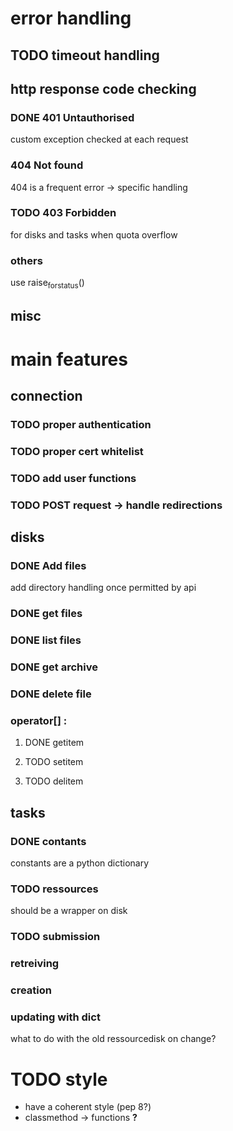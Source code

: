# Api-python
* error handling
** TODO timeout handling
** http response code checking
*** DONE 401 Untauthorised
    custom exception checked at each request
*** 404 Not found
    404 is a frequent error -> specific handling
*** TODO 403 Forbidden
    for disks and tasks when quota overflow
*** others
    use raise_for_status()
** misc
* main features
** connection
*** TODO proper authentication
*** TODO proper cert whitelist
*** TODO add user functions
*** TODO POST request -> handle redirections
** disks
*** DONE Add files
    add directory handling once permitted by api
*** DONE get files
*** DONE list files
*** DONE get archive
*** DONE delete file
*** operator[] :
**** DONE getitem
**** TODO setitem
**** TODO delitem
** tasks
*** DONE contants
    constants are a python dictionary
*** TODO ressources
    should be a wrapper on disk
*** TODO submission
*** retreiving
*** creation
*** updating with dict
    what to do with the old ressourcedisk on change?
* TODO style
 - have a coherent style (pep 8?)
 - classmethod -> functions *?*
